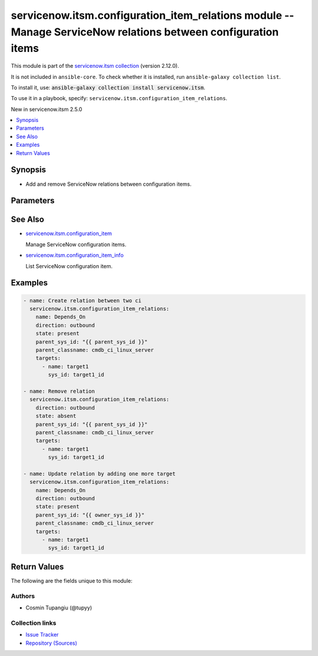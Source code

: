 .. Created with antsibull-docs 2.16.3

servicenow.itsm.configuration_item_relations module -- Manage ServiceNow relations between configuration items
++++++++++++++++++++++++++++++++++++++++++++++++++++++++++++++++++++++++++++++++++++++++++++++++++++++++++++++

This module is part of the `servicenow.itsm collection <https://galaxy.ansible.com/ui/repo/published/servicenow/itsm/>`_ (version 2.12.0).

It is not included in ``ansible-core``.
To check whether it is installed, run ``ansible-galaxy collection list``.

To install it, use: :code:`ansible-galaxy collection install servicenow.itsm`.

To use it in a playbook, specify: ``servicenow.itsm.configuration_item_relations``.

New in servicenow.itsm 2.5.0

.. contents::
   :local:
   :depth: 1


Synopsis
--------

- Add and remove ServiceNow relations between configuration items.








Parameters
----------

.. raw:: html

  <table style="width: 100%;">
  <thead>
    <tr>
    <th colspan="2"><p>Parameter</p></th>
    <th><p>Comments</p></th>
  </tr>
  </thead>
  <tbody>
  <tr>
    <td colspan="2" valign="top">
      <div class="ansibleOptionAnchor" id="parameter-direction"></div>
      <p style="display: inline;"><strong>direction</strong></p>
      <a class="ansibleOptionLink" href="#parameter-direction" title="Permalink to this option"></a>
      <p style="font-size: small; margin-bottom: 0;">
        <span style="color: purple;">string</span>
      </p>
    </td>
    <td valign="top">
      <p>Direction of the relation.</p>
      <p style="margin-top: 8px;"><b">Choices:</b></p>
      <ul>
        <li><p><code>&#34;inbound&#34;</code></p></li>
        <li><p><code style="color: blue;"><b>&#34;outbound&#34;</b></code> <span style="color: blue;">← (default)</span></p></li>
      </ul>

    </td>
  </tr>
  <tr>
    <td colspan="2" valign="top">
      <div class="ansibleOptionAnchor" id="parameter-instance"></div>
      <p style="display: inline;"><strong>instance</strong></p>
      <a class="ansibleOptionLink" href="#parameter-instance" title="Permalink to this option"></a>
      <p style="font-size: small; margin-bottom: 0;">
        <span style="color: purple;">dictionary</span>
      </p>
    </td>
    <td valign="top">
      <p>ServiceNow instance information.</p>
    </td>
  </tr>
  <tr>
    <td></td>
    <td valign="top">
      <div class="ansibleOptionAnchor" id="parameter-instance/access_token"></div>
      <p style="display: inline;"><strong>access_token</strong></p>
      <a class="ansibleOptionLink" href="#parameter-instance/access_token" title="Permalink to this option"></a>
      <p style="font-size: small; margin-bottom: 0;">
        <span style="color: purple;">string</span>
      </p>
      <p><i style="font-size: small; color: darkgreen;">added in servicenow.itsm 2.3.0</i></p>
    </td>
    <td valign="top">
      <p>Access token obtained via OAuth authentication.</p>
      <p>Used for OAuth-generated tokens that require Authorization Bearer headers.</p>
      <p>If not set, the value of the <code class='docutils literal notranslate'>SN_ACCESS_TOKEN</code> environment variable will be used.</p>
      <p>Mutually exclusive with <em>api_key</em>.</p>
    </td>
  </tr>
  <tr>
    <td></td>
    <td valign="top">
      <div class="ansibleOptionAnchor" id="parameter-instance/api_key"></div>
      <p style="display: inline;"><strong>api_key</strong></p>
      <a class="ansibleOptionLink" href="#parameter-instance/api_key" title="Permalink to this option"></a>
      <p style="font-size: small; margin-bottom: 0;">
        <span style="color: purple;">string</span>
      </p>
    </td>
    <td valign="top">
      <p>ServiceNow API key for direct authentication.</p>
      <p>Used for direct API keys that require x-sn-apikey headers.</p>
      <p>If not set, the value of the <code class='docutils literal notranslate'>SN_API_KEY</code> environment variable will be used.</p>
      <p>Mutually exclusive with <em>access_token</em>.</p>
    </td>
  </tr>
  <tr>
    <td></td>
    <td valign="top">
      <div class="ansibleOptionAnchor" id="parameter-instance/api_path"></div>
      <p style="display: inline;"><strong>api_path</strong></p>
      <a class="ansibleOptionLink" href="#parameter-instance/api_path" title="Permalink to this option"></a>
      <p style="font-size: small; margin-bottom: 0;">
        <span style="color: purple;">string</span>
      </p>
      <p><i style="font-size: small; color: darkgreen;">added in servicenow.itsm 2.4.0</i></p>
    </td>
    <td valign="top">
      <p>Change the API endpoint of SNOW instance from default &#x27;api/now&#x27;.</p>
      <p style="margin-top: 8px;"><b style="color: blue;">Default:</b> <code style="color: blue;">&#34;api/now&#34;</code></p>
    </td>
  </tr>
  <tr>
    <td></td>
    <td valign="top">
      <div class="ansibleOptionAnchor" id="parameter-instance/client_certificate_file"></div>
      <p style="display: inline;"><strong>client_certificate_file</strong></p>
      <a class="ansibleOptionLink" href="#parameter-instance/client_certificate_file" title="Permalink to this option"></a>
      <p style="font-size: small; margin-bottom: 0;">
        <span style="color: purple;">string</span>
      </p>
    </td>
    <td valign="top">
      <p>The path to the PEM certificate file that should be used for authentication.</p>
      <p>The file must be local and accessible to the host running the module.</p>
      <p><em>client_certificate_file</em> and <em>client_key_file</em> must be provided together.</p>
      <p>If client certificate parameters are provided, they will be used instead of other authentication methods.</p>
    </td>
  </tr>
  <tr>
    <td></td>
    <td valign="top">
      <div class="ansibleOptionAnchor" id="parameter-instance/client_id"></div>
      <p style="display: inline;"><strong>client_id</strong></p>
      <a class="ansibleOptionLink" href="#parameter-instance/client_id" title="Permalink to this option"></a>
      <p style="font-size: small; margin-bottom: 0;">
        <span style="color: purple;">string</span>
      </p>
    </td>
    <td valign="top">
      <p>ID of the client application used for OAuth authentication.</p>
      <p>If not set, the value of the <code class='docutils literal notranslate'>SN_CLIENT_ID</code> environment variable will be used.</p>
      <p>If provided, it requires <em>client_secret</em>.</p>
      <p>Required when <em>grant_type=client_credentials</em>.</p>
    </td>
  </tr>
  <tr>
    <td></td>
    <td valign="top">
      <div class="ansibleOptionAnchor" id="parameter-instance/client_key_file"></div>
      <p style="display: inline;"><strong>client_key_file</strong></p>
      <a class="ansibleOptionLink" href="#parameter-instance/client_key_file" title="Permalink to this option"></a>
      <p style="font-size: small; margin-bottom: 0;">
        <span style="color: purple;">string</span>
      </p>
    </td>
    <td valign="top">
      <p>The path to the certificate key file that should be used for authentication.</p>
      <p>The file must be local and accessible to the host running the module.</p>
      <p><em>client_certificate_file</em> and <em>client_key_file</em> must be provided together.</p>
      <p>If client certificate parameters are provided, they will be used instead of other authentication methods.</p>
    </td>
  </tr>
  <tr>
    <td></td>
    <td valign="top">
      <div class="ansibleOptionAnchor" id="parameter-instance/client_secret"></div>
      <p style="display: inline;"><strong>client_secret</strong></p>
      <a class="ansibleOptionLink" href="#parameter-instance/client_secret" title="Permalink to this option"></a>
      <p style="font-size: small; margin-bottom: 0;">
        <span style="color: purple;">string</span>
      </p>
    </td>
    <td valign="top">
      <p>Secret associated with <em>client_id</em>. Used for OAuth authentication.</p>
      <p>If not set, the value of the <code class='docutils literal notranslate'>SN_CLIENT_SECRET</code> environment variable will be used.</p>
      <p>If provided, it requires <em>client_id</em>.</p>
      <p>Required when <em>grant_type=client_credentials</em>.</p>
    </td>
  </tr>
  <tr>
    <td></td>
    <td valign="top">
      <div class="ansibleOptionAnchor" id="parameter-instance/custom_headers"></div>
      <p style="display: inline;"><strong>custom_headers</strong></p>
      <a class="ansibleOptionLink" href="#parameter-instance/custom_headers" title="Permalink to this option"></a>
      <p style="font-size: small; margin-bottom: 0;">
        <span style="color: purple;">dictionary</span>
      </p>
      <p><i style="font-size: small; color: darkgreen;">added in servicenow.itsm 2.4.0</i></p>
    </td>
    <td valign="top">
      <p>A dictionary containing any extra headers which will be passed with the request.</p>
    </td>
  </tr>
  <tr>
    <td></td>
    <td valign="top">
      <div class="ansibleOptionAnchor" id="parameter-instance/grant_type"></div>
      <p style="display: inline;"><strong>grant_type</strong></p>
      <a class="ansibleOptionLink" href="#parameter-instance/grant_type" title="Permalink to this option"></a>
      <p style="font-size: small; margin-bottom: 0;">
        <span style="color: purple;">string</span>
      </p>
      <p><i style="font-size: small; color: darkgreen;">added in servicenow.itsm 1.1.0</i></p>
    </td>
    <td valign="top">
      <p>Grant type used for OAuth authentication.</p>
      <p>If not set, the value of the <code class='docutils literal notranslate'>SN_GRANT_TYPE</code> environment variable will be used.</p>
      <p>Since version 2.3.0, it no longer has a default value in the argument specifications.</p>
      <p>If not set by any means, the default value (that is, <em>password</em>) will be set internally to preserve backwards compatibility.</p>
      <p style="margin-top: 8px;"><b">Choices:</b></p>
      <ul>
        <li><p><code>&#34;password&#34;</code></p></li>
        <li><p><code>&#34;refresh_token&#34;</code></p></li>
        <li><p><code>&#34;client_credentials&#34;</code></p></li>
      </ul>

    </td>
  </tr>
  <tr>
    <td></td>
    <td valign="top">
      <div class="ansibleOptionAnchor" id="parameter-instance/host"></div>
      <p style="display: inline;"><strong>host</strong></p>
      <a class="ansibleOptionLink" href="#parameter-instance/host" title="Permalink to this option"></a>
      <p style="font-size: small; margin-bottom: 0;">
        <span style="color: purple;">string</span>
        / <span style="color: red;">required</span>
      </p>
    </td>
    <td valign="top">
      <p>The ServiceNow host name.</p>
      <p>If not set, the value of the <code class='docutils literal notranslate'>SN_HOST</code> environment variable will be used.</p>
    </td>
  </tr>
  <tr>
    <td></td>
    <td valign="top">
      <div class="ansibleOptionAnchor" id="parameter-instance/password"></div>
      <p style="display: inline;"><strong>password</strong></p>
      <a class="ansibleOptionLink" href="#parameter-instance/password" title="Permalink to this option"></a>
      <p style="font-size: small; margin-bottom: 0;">
        <span style="color: purple;">string</span>
      </p>
    </td>
    <td valign="top">
      <p>Password used for authentication.</p>
      <p>If not set, the value of the <code class='docutils literal notranslate'>SN_PASSWORD</code> environment variable will be used.</p>
      <p>Required when using basic authentication or when <em>grant_type=password</em>.</p>
    </td>
  </tr>
  <tr>
    <td></td>
    <td valign="top">
      <div class="ansibleOptionAnchor" id="parameter-instance/refresh_token"></div>
      <p style="display: inline;"><strong>refresh_token</strong></p>
      <a class="ansibleOptionLink" href="#parameter-instance/refresh_token" title="Permalink to this option"></a>
      <p style="font-size: small; margin-bottom: 0;">
        <span style="color: purple;">string</span>
      </p>
      <p><i style="font-size: small; color: darkgreen;">added in servicenow.itsm 1.1.0</i></p>
    </td>
    <td valign="top">
      <p>Refresh token used for OAuth authentication.</p>
      <p>If not set, the value of the <code class='docutils literal notranslate'>SN_REFRESH_TOKEN</code> environment variable will be used.</p>
      <p>Required when <em>grant_type=refresh_token</em>.</p>
    </td>
  </tr>
  <tr>
    <td></td>
    <td valign="top">
      <div class="ansibleOptionAnchor" id="parameter-instance/timeout"></div>
      <p style="display: inline;"><strong>timeout</strong></p>
      <a class="ansibleOptionLink" href="#parameter-instance/timeout" title="Permalink to this option"></a>
      <p style="font-size: small; margin-bottom: 0;">
        <span style="color: purple;">float</span>
      </p>
    </td>
    <td valign="top">
      <p>Timeout in seconds for the connection with the ServiceNow instance.</p>
      <p>If not set, the value of the <code class='docutils literal notranslate'>SN_TIMEOUT</code> environment variable will be used.</p>
      <p style="margin-top: 8px;"><b style="color: blue;">Default:</b> <code style="color: blue;">10.0</code></p>
    </td>
  </tr>
  <tr>
    <td></td>
    <td valign="top">
      <div class="ansibleOptionAnchor" id="parameter-instance/username"></div>
      <p style="display: inline;"><strong>username</strong></p>
      <a class="ansibleOptionLink" href="#parameter-instance/username" title="Permalink to this option"></a>
      <p style="font-size: small; margin-bottom: 0;">
        <span style="color: purple;">string</span>
      </p>
    </td>
    <td valign="top">
      <p>Username used for authentication.</p>
      <p>If not set, the value of the <code class='docutils literal notranslate'>SN_USERNAME</code> environment variable will be used.</p>
      <p>Required when using basic authentication or when <em>grant_type=password</em>.</p>
    </td>
  </tr>
  <tr>
    <td></td>
    <td valign="top">
      <div class="ansibleOptionAnchor" id="parameter-instance/validate_certs"></div>
      <p style="display: inline;"><strong>validate_certs</strong></p>
      <a class="ansibleOptionLink" href="#parameter-instance/validate_certs" title="Permalink to this option"></a>
      <p style="font-size: small; margin-bottom: 0;">
        <span style="color: purple;">boolean</span>
      </p>
      <p><i style="font-size: small; color: darkgreen;">added in servicenow.itsm 2.3.0</i></p>
    </td>
    <td valign="top">
      <p>If host&#x27;s certificate is validated or not.</p>
      <p style="margin-top: 8px;"><b">Choices:</b></p>
      <ul>
        <li><p><code>false</code></p></li>
        <li><p><code style="color: blue;"><b>true</b></code> <span style="color: blue;">← (default)</span></p></li>
      </ul>

    </td>
  </tr>

  <tr>
    <td colspan="2" valign="top">
      <div class="ansibleOptionAnchor" id="parameter-name"></div>
      <p style="display: inline;"><strong>name</strong></p>
      <a class="ansibleOptionLink" href="#parameter-name" title="Permalink to this option"></a>
      <p style="font-size: small; margin-bottom: 0;">
        <span style="color: purple;">string</span>
      </p>
    </td>
    <td valign="top">
      <p>The name of the relation.</p>
      <p>Mutually exclusive with <code class='docutils literal notranslate'>sys_id</code>.</p>
    </td>
  </tr>
  <tr>
    <td colspan="2" valign="top">
      <div class="ansibleOptionAnchor" id="parameter-parent_classname"></div>
      <p style="display: inline;"><strong>parent_classname</strong></p>
      <a class="ansibleOptionLink" href="#parameter-parent_classname" title="Permalink to this option"></a>
      <p style="font-size: small; margin-bottom: 0;">
        <span style="color: purple;">string</span>
        / <span style="color: red;">required</span>
      </p>
    </td>
    <td valign="top">
      <p>The class of the configuration item.</p>
    </td>
  </tr>
  <tr>
    <td colspan="2" valign="top">
      <div class="ansibleOptionAnchor" id="parameter-parent_sys_id"></div>
      <p style="display: inline;"><strong>parent_sys_id</strong></p>
      <a class="ansibleOptionLink" href="#parameter-parent_sys_id" title="Permalink to this option"></a>
      <p style="font-size: small; margin-bottom: 0;">
        <span style="color: purple;">string</span>
        / <span style="color: red;">required</span>
      </p>
    </td>
    <td valign="top">
      <p>The sys_id of the configuration item who own the relation.</p>
    </td>
  </tr>
  <tr>
    <td colspan="2" valign="top">
      <div class="ansibleOptionAnchor" id="parameter-state"></div>
      <p style="display: inline;"><strong>state</strong></p>
      <a class="ansibleOptionLink" href="#parameter-state" title="Permalink to this option"></a>
      <p style="font-size: small; margin-bottom: 0;">
        <span style="color: purple;">string</span>
      </p>
    </td>
    <td valign="top">
      <p>State of the relation.</p>
      <p style="margin-top: 8px;"><b">Choices:</b></p>
      <ul>
        <li><p><code style="color: blue;"><b>&#34;present&#34;</b></code> <span style="color: blue;">← (default)</span></p></li>
        <li><p><code>&#34;absent&#34;</code></p></li>
      </ul>

    </td>
  </tr>
  <tr>
    <td colspan="2" valign="top">
      <div class="ansibleOptionAnchor" id="parameter-sysparm_display_value"></div>
      <p style="display: inline;"><strong>sysparm_display_value</strong></p>
      <a class="ansibleOptionLink" href="#parameter-sysparm_display_value" title="Permalink to this option"></a>
      <p style="font-size: small; margin-bottom: 0;">
        <span style="color: purple;">string</span>
      </p>
      <p><i style="font-size: small; color: darkgreen;">added in servicenow.itsm 2.0.0</i></p>
    </td>
    <td valign="top">
      <p>Return field display values <code class='docutils literal notranslate'>true</code>, actual values <code class='docutils literal notranslate'>false</code>, or both <code class='docutils literal notranslate'>all</code>.</p>
      <p style="margin-top: 8px;"><b">Choices:</b></p>
      <ul>
        <li><p><code>&#34;true&#34;</code></p></li>
        <li><p><code style="color: blue;"><b>&#34;false&#34;</b></code> <span style="color: blue;">← (default)</span></p></li>
        <li><p><code>&#34;all&#34;</code></p></li>
      </ul>

    </td>
  </tr>
  <tr>
    <td colspan="2" valign="top">
      <div class="ansibleOptionAnchor" id="parameter-targets"></div>
      <p style="display: inline;"><strong>targets</strong></p>
      <a class="ansibleOptionLink" href="#parameter-targets" title="Permalink to this option"></a>
      <p style="font-size: small; margin-bottom: 0;">
        <span style="color: purple;">list</span>
        / <span style="color: purple;">elements=dictionary</span>
        / <span style="color: red;">required</span>
      </p>
    </td>
    <td valign="top">
      <p>List of configuration items to be associated with the parent.</p>
    </td>
  </tr>
  <tr>
    <td></td>
    <td valign="top">
      <div class="ansibleOptionAnchor" id="parameter-targets/name"></div>
      <p style="display: inline;"><strong>name</strong></p>
      <a class="ansibleOptionLink" href="#parameter-targets/name" title="Permalink to this option"></a>
      <p style="font-size: small; margin-bottom: 0;">
        <span style="color: purple;">string</span>
        / <span style="color: red;">required</span>
      </p>
    </td>
    <td valign="top">
      <p>Name of the configuration item</p>
    </td>
  </tr>
  <tr>
    <td></td>
    <td valign="top">
      <div class="ansibleOptionAnchor" id="parameter-targets/sys_id"></div>
      <p style="display: inline;"><strong>sys_id</strong></p>
      <a class="ansibleOptionLink" href="#parameter-targets/sys_id" title="Permalink to this option"></a>
      <p style="font-size: small; margin-bottom: 0;">
        <span style="color: purple;">string</span>
        / <span style="color: red;">required</span>
      </p>
    </td>
    <td valign="top">
      <p>Sys_id of the configuration item</p>
    </td>
  </tr>

  </tbody>
  </table>





See Also
--------

* `servicenow.itsm.configuration\_item <configuration_item_module.rst>`__

  Manage ServiceNow configuration items.
* `servicenow.itsm.configuration\_item\_info <configuration_item_info_module.rst>`__

  List ServiceNow configuration item.

Examples
--------

.. code-block:: yaml

    - name: Create relation between two ci
      servicenow.itsm.configuration_item_relations:
        name: Depends_On
        direction: outbound
        state: present
        parent_sys_id: "{{ parent_sys_id }}"
        parent_classname: cmdb_ci_linux_server
        targets:
          - name: target1
            sys_id: target1_id

    - name: Remove relation
      servicenow.itsm.configuration_item_relations:
        direction: outbound
        state: absent
        parent_sys_id: "{{ parent_sys_id }}"
        parent_classname: cmdb_ci_linux_server
        targets:
          - name: target1
            sys_id: target1_id

    - name: Update relation by adding one more target
      servicenow.itsm.configuration_item_relations:
        name: Depends_On
        direction: outbound
        state: present
        parent_sys_id: "{{ owner_sys_id }}"
        parent_classname: cmdb_ci_linux_server
        targets:
          - name: target1
            sys_id: target1_id




Return Values
-------------
The following are the fields unique to this module:

.. raw:: html

  <table style="width: 100%;">
  <thead>
    <tr>
    <th><p>Key</p></th>
    <th><p>Description</p></th>
  </tr>
  </thead>
  <tbody>
  <tr>
    <td valign="top">
      <div class="ansibleOptionAnchor" id="return-record"></div>
      <p style="display: inline;"><strong>record</strong></p>
      <a class="ansibleOptionLink" href="#return-record" title="Permalink to this return value"></a>
      <p style="font-size: small; margin-bottom: 0;">
        <span style="color: purple;">dictionary</span>
      </p>
    </td>
    <td valign="top">
      <p>The relations of the configuration item.</p>
      <p style="margin-top: 8px;"><b>Returned:</b> success</p>
      <p style="margin-top: 8px; color: blue; word-wrap: break-word; word-break: break-all;"><b style="color: black;">Sample:</b> <code>{&#34;inbound_relations&#34;: &#34;&#34;, &#34;outbound_relations&#34;: [{&#34;sys_id&#34;: &#34;06d7f70697514210d8a379100153af3d&#34;, &#34;target&#34;: {&#34;display_value&#34;: &#34;PS LinuxApp01&#34;, &#34;value&#34;: &#34;3a290cc60a0a0bb400000bdb386af1cf&#34;}, &#34;type&#34;: {&#34;display_value&#34;: &#34;Cools::Cooled By&#34;, &#34;value&#34;: &#34;015633570a0a0bc70029121512d46ede&#34;}}]}</code></p>
    </td>
  </tr>
  </tbody>
  </table>




Authors
~~~~~~~

- Cosmin Tupangiu (@tupyy)



Collection links
~~~~~~~~~~~~~~~~

* `Issue Tracker <https://github.com/ansible-collections/servicenow.itsm/issues>`__
* `Repository (Sources) <https://github.com/ansible-collections/servicenow.itsm>`__
